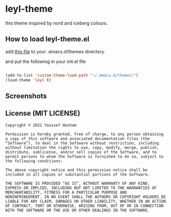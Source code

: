 * leyl-theme
this theme inspired by nord and iceberg colours.

** How to load leyl-theme.el

add [[./leyl-theme.el][this file]] to your .emacs.d/themes directory.


and put the following in your init.el file

#+BEGIN_SRC emacs-lisp

  (add-to-list 'custom-theme-load-path "~/.emacs.d/themes/")
  (load-theme 'leyl t)

#+end_src

** Screenshots

[[./leyl.png]]


** License (MIT LICENSE)

#+BEGIN_SRC text
  Copyright © 2022 Youssef Hesham

  Permission is hereby granted, free of charge, to any person obtaining
  a copy of this software and associated documentation files (the
  “Software”), to deal in the Software without restriction, including
  without limitation the rights to use, copy, modify, merge, publish,
  distribute, sublicense, and/or sell copies of the Software, and to
  permit persons to whom the Software is furnished to do so, subject to
  the following conditions:

  The above copyright notice and this permission notice shall be
  included in all copies or substantial portions of the Software.

  THE SOFTWARE IS PROVIDED “AS IS”, WITHOUT WARRANTY OF ANY KIND,
  EXPRESS OR IMPLIED, INCLUDING BUT NOT LIMITED TO THE WARRANTIES OF
  MERCHANTABILITY, FITNESS FOR A PARTICULAR PURPOSE AND
  NONINFRINGEMENT. IN NO EVENT SHALL THE AUTHORS OR COPYRIGHT HOLDERS BE
  LIABLE FOR ANY CLAIM, DAMAGES OR OTHER LIABILITY, WHETHER IN AN ACTION
  OF CONTRACT, TORT OR OTHERWISE, ARISING FROM, OUT OF OR IN CONNECTION
  WITH THE SOFTWARE OR THE USE OR OTHER DEALINGS IN THE SOFTWARE.
#+END_SRC
